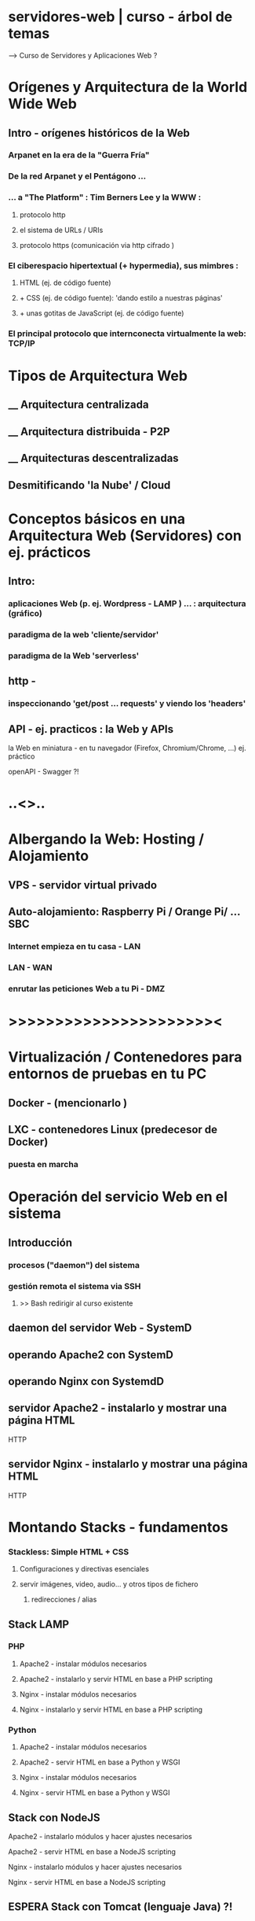 * servidores-web | curso - árbol de temas
   --> Curso de Servidores y  Aplicaciones Web  ?

* Orígenes y Arquitectura de la World Wide Web
** Intro - orígenes históricos de la Web
*** Arpanet en la era de la "Guerra Fría"
*** De la red Arpanet y el Pentágono ...
*** ... a "The Platform" : Tim Berners Lee y la WWW :
**** protocolo http 
**** el sistema de URLs / URIs
**** protocolo https (comunicación via http cifrado )
*** El ciberespacio hipertextual (+ hypermedia), sus mimbres :
**** HTML (ej. de código fuente)
**** +  CSS (ej. de código fuente): 'dando estilo a nuestras páginas'
****  + unas gotitas de JavaScript (ej. de código fuente)
*** El principal protocolo que internconecta virtualmente la web: TCP/IP


* Tipos de Arquitectura Web
** __ Arquitectura centralizada
** __ Arquitectura distribuida - P2P 
** __ Arquitecturas descentralizadas
** Desmitificando 'la Nube' / Cloud

      

    
* Conceptos básicos en una Arquitectura Web (Servidores) con ej. prácticos
** Intro:
*** aplicaciones Web (p. ej. Wordpress - LAMP ) ... : arquitectura (gráfico)
*** paradigma de la web 'cliente/servidor'
*** paradigma de la Web 'serverless'

** http -
*** inspeccionando 'get/post ...  requests' y viendo los 'headers'
** API - ej. practicos : la Web y APIs
**** la Web en miniatura - en tu navegador (Firefox, Chromium/Chrome, ...) ej. práctico
**** openAPI - Swagger ?!

* ..<>..
* Albergando la Web: Hosting / Alojamiento
** VPS - servidor virtual privado
** Auto-alojamiento: Raspberry Pi / Orange Pi/ ...  SBC
*** Internet empieza en tu casa - LAN
*** LAN - WAN
*** enrutar las peticiones Web a tu Pi - DMZ


* >>>>>>>>>>>>>>>>>>>>>><


* Virtualización / Contenedores para entornos de pruebas en tu PC
** Docker - (mencionarlo )
** LXC - contenedores Linux (predecesor de Docker)
*** puesta en marcha

* Operación del servicio Web en el sistema
** Introducción
*** procesos ("daemon") del sistema
*** gestión remota el sistema via SSH
****  >> Bash  redirigir al curso existente
** daemon del servidor Web - SystemD
** operando Apache2 con SystemD
** operando Nginx con SystemdD
** servidor Apache2 - instalarlo y mostrar una página HTML
***** HTTP
** servidor Nginx - instalarlo y mostrar una página HTML
***** HTTP

* Montando Stacks - fundamentos
*** Stackless: Simple HTML + CSS
**** Configuraciones y directivas esenciales
**** servir imágenes, video, audio...  y otros tipos de fichero
***** redirecciones / alias 
** Stack LAMP
*** PHP
**** Apache2 - instalar módulos necesarios 
**** Apache2 - instalarlo y servir HTML en base a PHP scripting
**** Nginx - instalar módulos necesarios
**** Nginx - instalarlo y servir HTML en base a PHP scripting

*** Python
**** Apache2 - instalar módulos necesarios 
**** Apache2 - servir HTML en base a Python y WSGI
**** Nginx - instalar módulos necesarios
**** Nginx - servir HTML en base a Python y WSGI

** Stack con NodeJS
**** Apache2 - instalarlo módulos y hacer ajustes necesarios
**** Apache2 - servir HTML en base a NodeJS scripting
**** Nginx - instalarlo módulos y hacer ajustes necesarios
**** Nginx - servir HTML en base a NodeJS scripting
** ESPERA Stack con Tomcat (lenguaje Java) ?!

* >> config. detalladas de  Apache2 -> redirigir al Curso "Apache " existente

* >> config. detalladas de Nginx -> redirigir al Curso "Nginx  " existente


* Entorno/Stack de producción simple
** Intro. ( DNS, Firewall, etc… )

** Montando Stacks en producción 

** despliegue de un sitio Web HTML + PHP 
*** nombres DNS + SSL para cifrado (inspirado en verticalia.work / vMAil)
**** redireccionnar peticiones HTTP -> HTTPS
****** certificados SSL (p.ej: Let's Encrypt) y Apache server

** Resumen / Síntesis del curso




* .. 

* ESPERA (posibles extensiones del curso)


* ESPERA Montando Stacks en producción Frontal+ Back
** despliegue de un sitio Web HTML + PHP  con Frontal+ Back
*** inspirado en verticalia.work

* ESPERA Servidores Web configurados para tráfico masivo
** Técnicas de balanceo de carga ?
** Multiples sitios web con HAProxy ?
*** con HAProxy Apache
*** con HAProxy Nginx 


